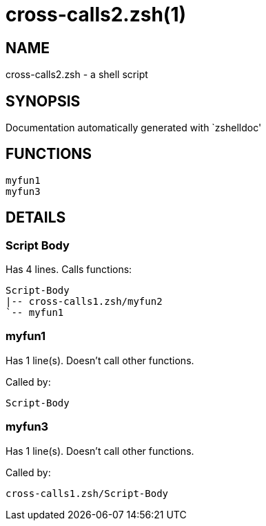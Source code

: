 cross-calls2.zsh(1)
===================
:compat-mode!:

NAME
----
cross-calls2.zsh - a shell script

SYNOPSIS
--------
Documentation automatically generated with `zshelldoc'

FUNCTIONS
---------

 myfun1
 myfun3

DETAILS
-------

Script Body
~~~~~~~~~~~

Has 4 lines. Calls functions:

 Script-Body
 |-- cross-calls1.zsh/myfun2
 `-- myfun1

myfun1
~~~~~~

Has 1 line(s). Doesn't call other functions.

Called by:

 Script-Body

myfun3
~~~~~~

Has 1 line(s). Doesn't call other functions.

Called by:

 cross-calls1.zsh/Script-Body

